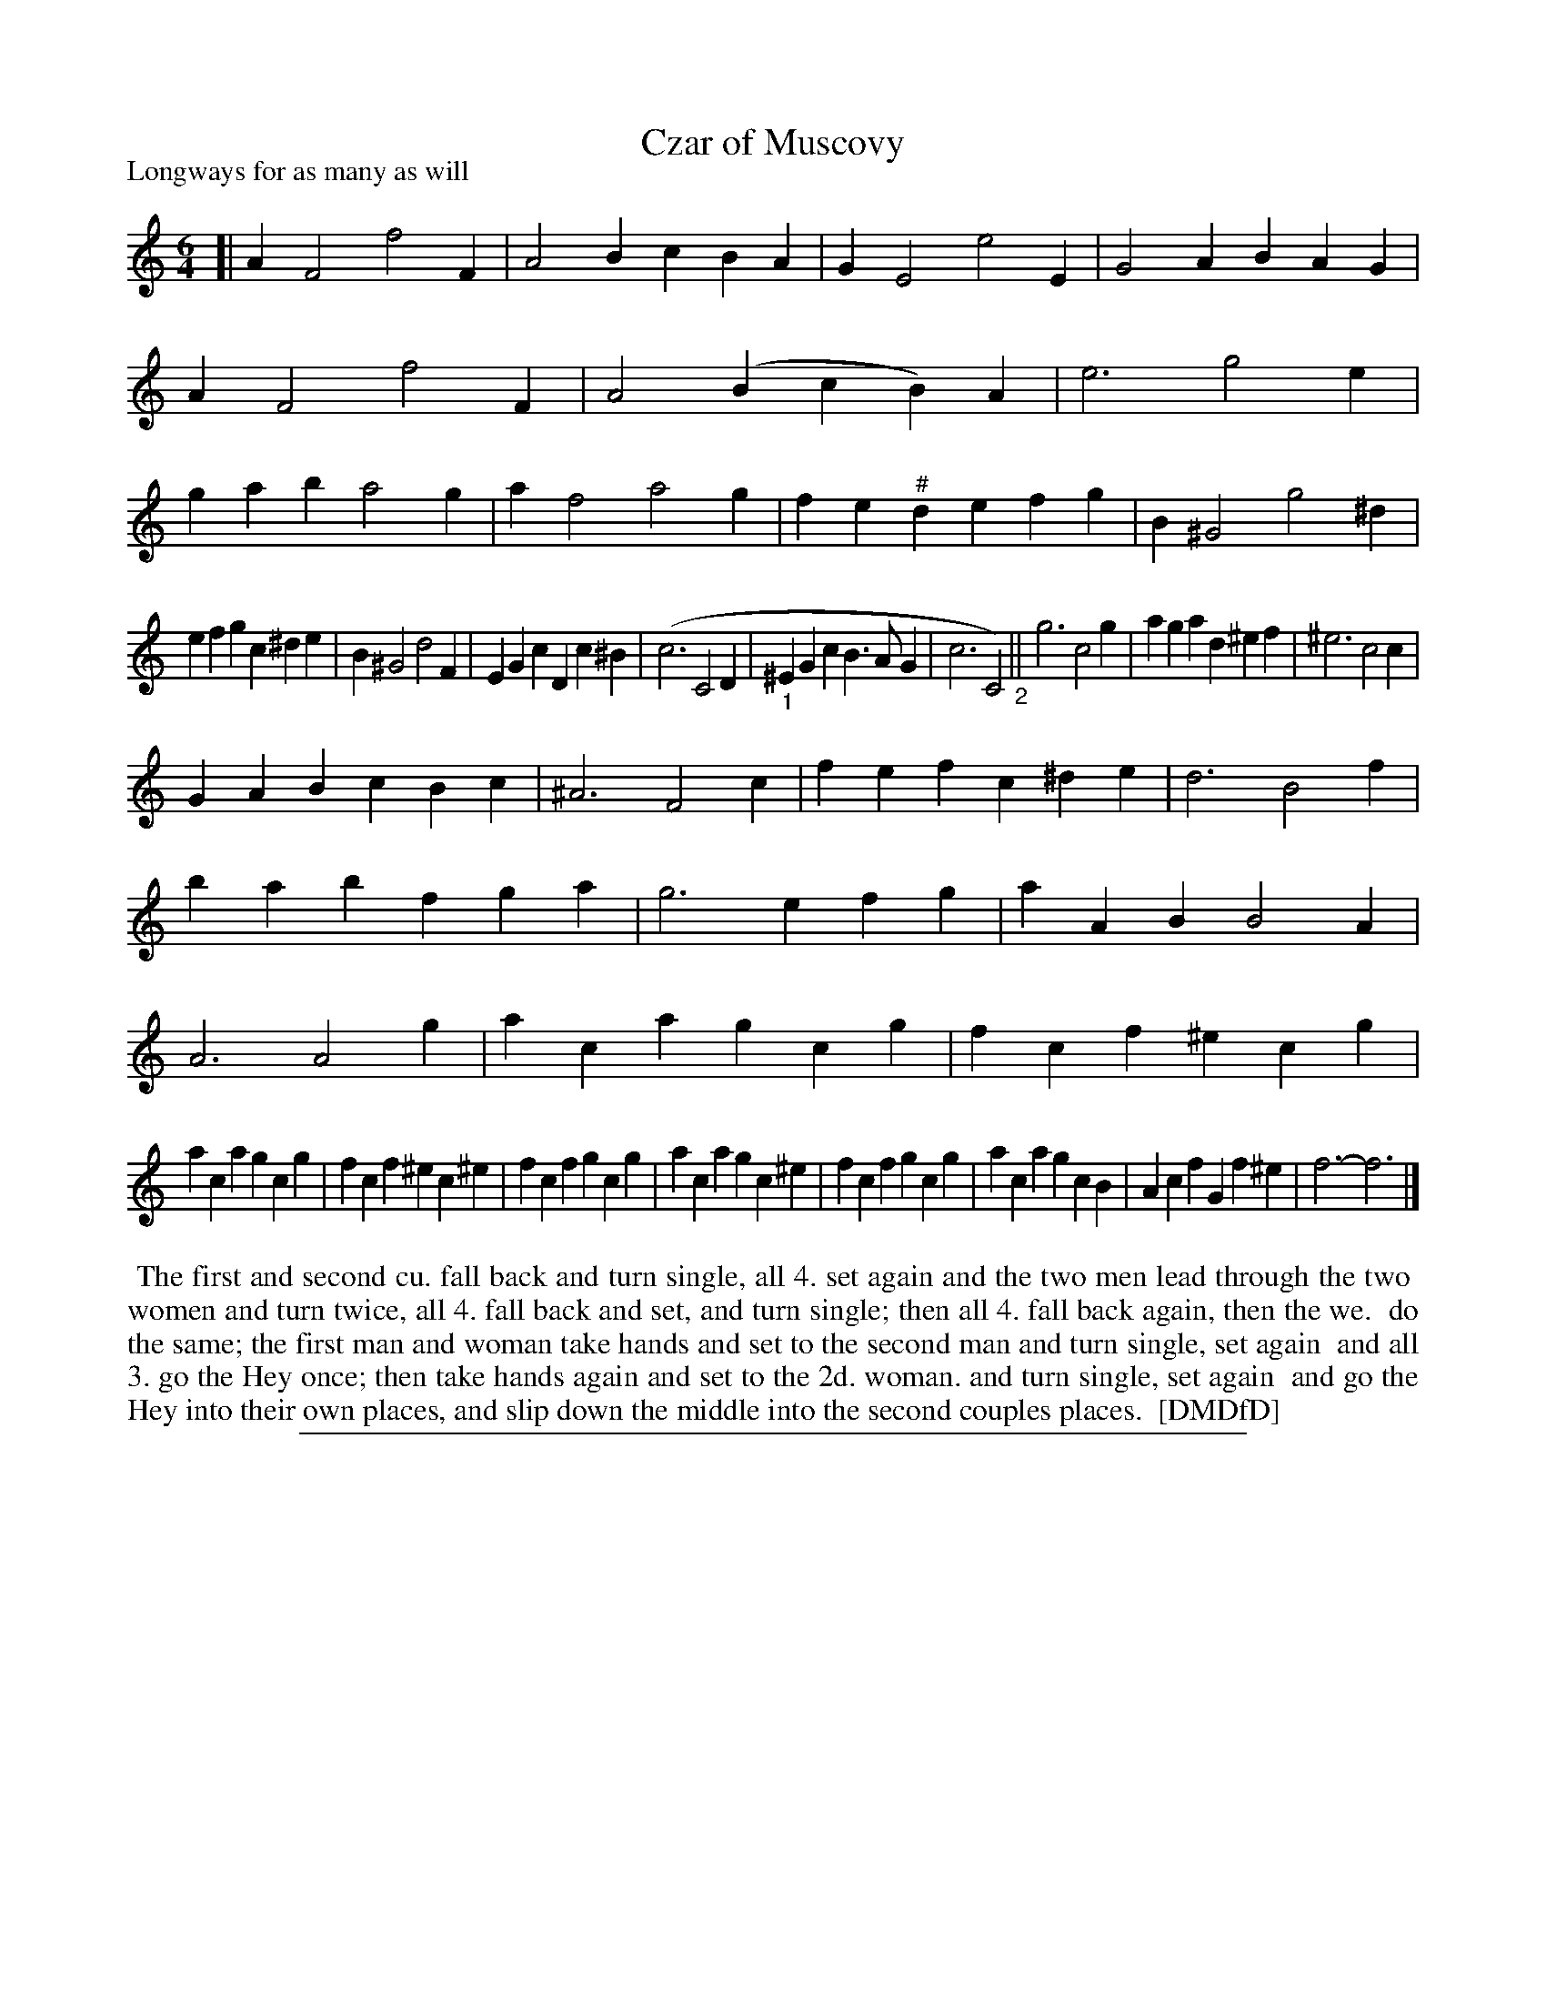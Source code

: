 X: 1
T: Czar of Muscovy
P: Longways for as many as will
%R: jig
B: "The Dancing-Master: Containing Directions and Tunes for Dancing" printed by W. Pearson for John Walsh, London ca. 1709
S: 7: DMDfD http://digital.nls.uk/special-collections-of-printed-music/pageturner.cfm?id=89751228 p.290-291 "C c 2"
Z: 2013 John Chambers <jc:trillian.mit.edu>
M: 6/4
L: 1/4
%K: Fm
K:_e_B_d_F_G % but this makes little sense.
N: Others have interpreted this tune as in F minor, which makes musical sense.
N: Walsh's accidentals are copied here exactly. Sharps are used to cancel flats, unlike modern notation.
% - - - - - - - - - - - - - - - - - - - - - - - - -
[|\
AF2 f2F | A2B cBA | GE2 e2E | G2A BAG |\
AF2 f2F | A2(B cB)A | e3 g2e | gab a2g |\
af2 a2g | fe"^#"d efg | B^G2 g2^d |
efg c^de | B^G2 d2F | EGc Dc^B |\
(c3 C2D | "_1"^EGc B>AG | c3 C2) "_2"||\
g3 c2g | aga d^ef | ^e3 c2c |
GAB cBc | ^A3 F2c | fef c^de | d3 B2f |\
bab fga | g3 efg | aAB B2A | A3 A2g |\
aca gcg | fcf ^ecg |
aca gcg | fcf ^ec^e | fcf gcg | aca gc^e |\
fcf gcg | aca gcB | Acf Gf^e | f3- f3 |]
% - - - - - - - - - - - - - - - - - - - - - - - - -
%%begintext align
%% The first and second cu. fall back and turn single, all 4. set again and the two men lead through the two
%% women and turn twice, all 4. fall back and set, and turn single; then all 4. fall back again, then the we.
%% do the same; the first man and woman take hands and set to the second man and turn single, set again
%% and all 3. go the Hey once; then take hands again and set to the 2d. woman. and turn single, set again
%% and go the Hey into their own places, and slip down the middle into the second couples places.
%% [DMDfD]
%%endtext
%%sep 1 8 500
